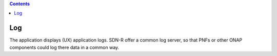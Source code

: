 .. contents::
   :depth: 3
..

Log
===

The application displays (UX) application logs. SDN-R offer a common log
server, so that PNFs or other ONAP components could log there data in a
common way.
